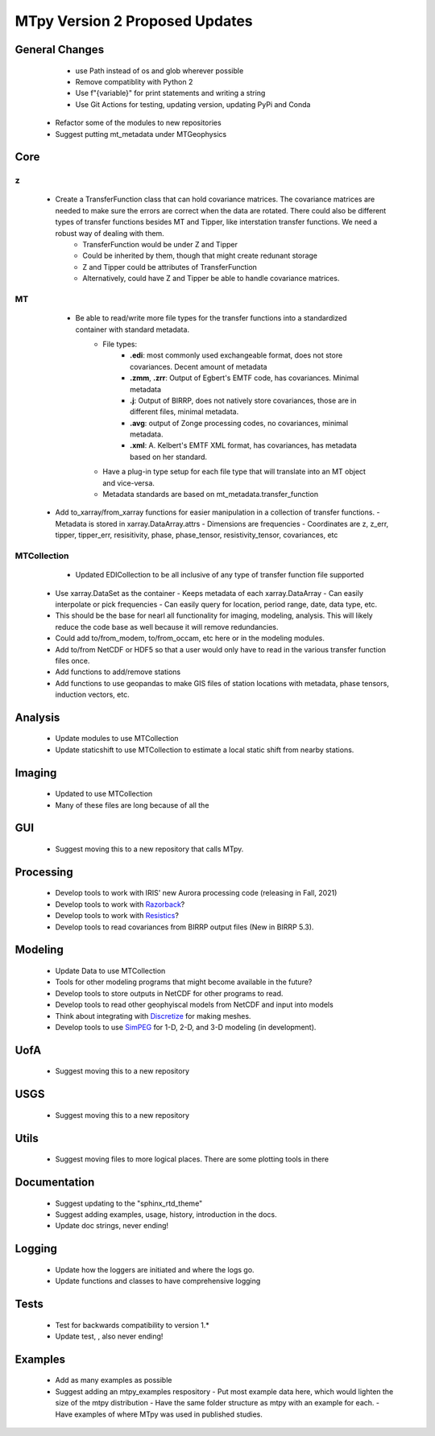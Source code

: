 MTpy Version 2 Proposed Updates
===================================

General Changes
-----------------
	* use Path instead of os and glob wherever possible
	* Remove compatiblity with Python 2
	* Use f"{variable}" for print statements and writing a string
	* Use Git Actions for testing, updating version, updating PyPi and Conda
  * Refactor some of the modules to new repositories
  * Suggest putting mt_metadata under MTGeophysics

Core
-------
z
~~
	* Create a TransferFunction class that can hold covariance matrices. The covariance matrices are needed to make sure the errors are correct when the data are rotated.  There could also be different types of transfer functions besides MT and Tipper, like interstation transfer functions.  We need a robust way of dealing with them.   
		- TransferFunction would be under Z and Tipper
		- Could be inherited by them, though that might create redunant storage
		- Z and Tipper could be attributes of TransferFunction
		- Alternatively, could have Z and Tipper be able to handle covariance matrices.
MT
~~~
	- Be able to read/write more file types for the transfer functions into a standardized container with standard metadata.
		- File types:
			- **.edi**: most commonly used exchangeable format, does not store covariances. Decent amount of metadata
			- **.zmm**, **.zrr**: Output of Egbert's EMTF code, has covariances. Minimal metadata
			- **.j**: Output of BIRRP, does not natively store covariances, those are in different files, minimal metadata.
			- **.avg**: output of Zonge processing codes, no covariances, minimal metadata.
			- **.xml**: A. Kelbert's EMTF XML format, has covariances, has metadata based on her standard.
		- Have a plug-in type setup for each file type that will translate into an MT object and vice-versa.  
		- Metadata standards are based on mt_metadata.transfer_function
    - Add to_xarray/from_xarray functions for easier manipulation in a collection of transfer functions.
      - Metadata is stored in xarray.DataArray.attrs
      - Dimensions are frequencies
      - Coordinates are z, z_err, tipper, tipper_err, resisitivity, phase, phase_tensor, resistivity_tensor, covariances, etc
		
	
MTCollection
~~~~~~~~~~~~~
	- Updated EDICollection to be all inclusive of any type of transfer function file supported
  - Use xarray.DataSet as the container
    - Keeps metadata of each xarray.DataArray
    - Can easily interpolate or pick frequencies
    - Can easily query for location, period range, date, data type, etc.
  - This should be the base for nearl all functionality for imaging, modeling, analysis.  This will likely reduce the code base as well because it will remove redundancies.
  - Could add to/from_modem, to/from_occam, etc here or in the modeling modules.
  - Add to/from NetCDF or HDF5 so that a user would only have to read in the various transfer function files once.
  - Add functions to add/remove stations
  - Add functions to use geopandas to make GIS files of station locations with metadata, phase tensors, induction vectors, etc.
    
		
Analysis
---------
  - Update modules to use MTCollection
  - Update staticshift to use MTCollection to estimate a local static shift from nearby stations.

Imaging
---------
  - Updated to use MTCollection
  - Many of these files are long because of all the 

GUI
----
  - Suggest moving this to a new repository that calls MTpy. 

Processing
-----------
  - Develop tools to work with IRIS' new Aurora processing code (releasing in Fall, 2021)
  - Develop tools to work with `Razorback <https://github.com/BRGM/razorback/>`_?
  - Develop tools to work with `Resistics <https://github.com/resistics/resistics>`_?
  - Develop tools to read covariances from BIRRP output files (New in BIRRP 5.3).

Modeling
-----------
  - Update Data to use MTCollection
  - Tools for other modeling programs that might become available in the future?
  - Develop tools to store outputs in NetCDF for other programs to read.
  - Develop tools to read other geophyiscal models from NetCDF and input into models
  - Think about integrating with `Discretize <https://github.com/simpeg/discretize>`_ for making meshes.  
  - Develop tools to use `SimPEG <https://github.com/simpeg/simpeg>`_ for 1-D, 2-D, and 3-D modeling (in development).


UofA
-----
  - Suggest moving this to a new repository

USGS
------
  - Suggest moving this to a new repository


Utils
---------
  - Suggest moving files to more logical places.  There are some plotting tools in there   

Documentation
---------------
  - Suggest updating to the "sphinx_rtd_theme"
  - Suggest adding examples, usage, history, introduction in the docs.
  - Update doc strings, never ending!

Logging
---------
  - Update how the loggers are initiated and where the logs go.
  - Update functions and classes to have comprehensive logging

Tests
-------
  - Test for backwards compatibility to version 1.*
  - Update test, , also never ending!

Examples
----------
  - Add as many examples as possible
  - Suggest adding an mtpy_examples respository
    - Put most example data here, which would lighten the size of the mtpy distribution
    - Have the same folder structure as mtpy with an example for each.
    - Have examples of where MTpy was used in published studies.
    
  
  
